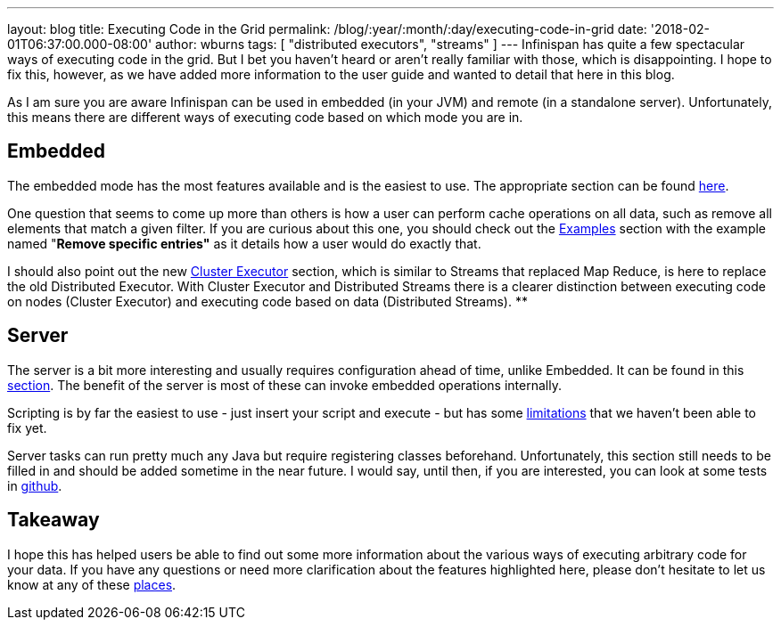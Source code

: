 ---
layout: blog
title: Executing Code in the Grid
permalink: /blog/:year/:month/:day/executing-code-in-grid
date: '2018-02-01T06:37:00.000-08:00'
author: wburns
tags: [ "distributed executors", "streams" ]
---
Infinispan has quite a few spectacular ways of executing code in the
grid. But I bet you haven't heard or aren't really familiar with those,
which is disappointing. I hope to fix this, however, as we have added
more information to the user guide and wanted to detail that here in
this blog.

As I am sure you are aware Infinispan can be used in embedded (in your
JVM) and remote (in a standalone server). Unfortunately, this means
there are different ways of executing code based on which mode you are
in.


== Embedded

The embedded mode has the most features available and is the easiest to
use. The appropriate section can be found
 https://infinispan.org/docs/dev/user_guide/user_guide.html#executing_code_in_the_grid[here].

One question that seems to come up more than others is how a user can
perform cache operations on all data, such as remove all elements that
match a given filter. If you are curious about this one, you should
check out the
 https://infinispan.org/docs/dev/user_guide/user_guide.html#examples_2[Examples]
section with the example named "*Remove specific entries"* as it details
how a user would do exactly that.

I should also point out the new
 https://infinispan.org/docs/dev/user_guide/user_guide.html#cluster_executor[Cluster
Executor] section, which is similar to Streams that replaced Map Reduce,
is here to replace the old Distributed Executor. With Cluster Executor
and Distributed Streams there is a clearer distinction between executing
code on nodes (Cluster Executor) and executing code based on data
(Distributed Streams).
**

== Server

The server is a bit more interesting and usually requires configuration
ahead of time, unlike Embedded. It can be found in this
 https://infinispan.org/docs/dev/user_guide/user_guide.html#executing_code_in_the_remote_grid[section].
The benefit of the server is most of these can invoke embedded
operations internally.

Scripting is by far the easiest to use - just insert your script and
execute - but has some
https://issues.jboss.org/browse/ISPN-6173[limitations] that we haven't
been able to fix yet.

Server tasks can run pretty much any Java but require registering
classes beforehand. Unfortunately, this section still needs to be filled
in and should be added sometime in the near future. I would say, until
then, if you are interested, you can look at some tests in
https://github.com/infinispan/infinispan/tree/master/server/integration/testsuite/src/test/java/org/infinispan/server/test/task/servertask[github].


== Takeaway

I hope this has helped users be able to find out some more information
about the various ways of executing arbitrary code for your data. If you
have any questions or need more clarification about the features
highlighted here, please don't hesitate to let us know at any of these
 https://infinispan.org/community/[places].

